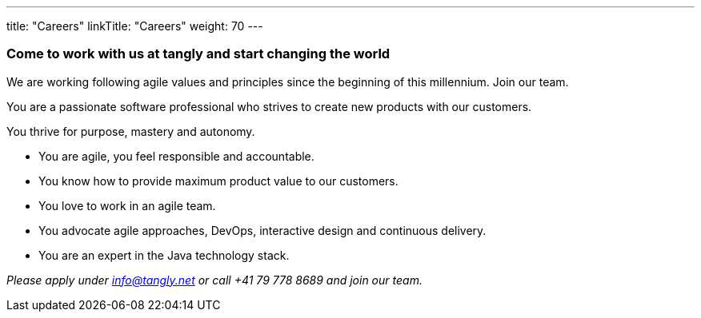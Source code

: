 ---
title: "Careers"
linkTitle: "Careers"
weight: 70
---

[.text-center]
=== Come to work with us at tangly and start changing the world

[.text-left]
We are working following agile values and principles since the beginning of this millennium.
Join our team.

[.text-left]
You are a passionate software professional who strives to create new products with our customers.

[.text-left]
You thrive for purpose, mastery and autonomy.

[.text-left]
* You are agile, you feel responsible and accountable.
* You know how to provide maximum product value to our customers.
* You love to work in an agile team.
* You advocate agile approaches, DevOps, interactive design and continuous delivery.
* You are an expert in the Java technology stack.

[.text-center]
_Please apply under info@tangly.net or call +41 79 778 8689 and join our team._

